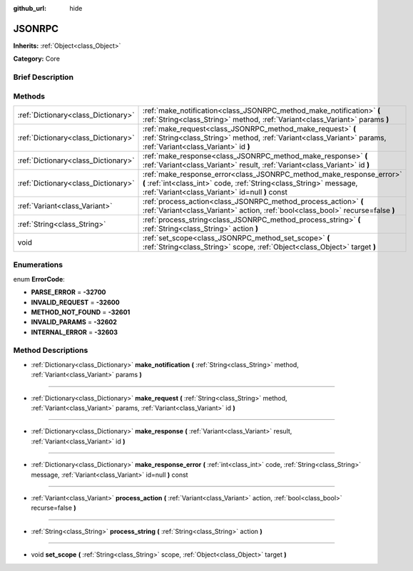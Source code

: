 :github_url: hide

.. Generated automatically by doc/tools/makerst.py in Godot's source tree.
.. DO NOT EDIT THIS FILE, but the JSONRPC.xml source instead.
.. The source is found in doc/classes or modules/<name>/doc_classes.

.. _class_JSONRPC:

JSONRPC
=======

**Inherits:** :ref:`Object<class_Object>`

**Category:** Core

Brief Description
-----------------



Methods
-------

+-------------------------------------+-----------------------------------------------------------------------------------------------------------------------------------------------------------------------------------------------+
| :ref:`Dictionary<class_Dictionary>` | :ref:`make_notification<class_JSONRPC_method_make_notification>` **(** :ref:`String<class_String>` method, :ref:`Variant<class_Variant>` params **)**                                         |
+-------------------------------------+-----------------------------------------------------------------------------------------------------------------------------------------------------------------------------------------------+
| :ref:`Dictionary<class_Dictionary>` | :ref:`make_request<class_JSONRPC_method_make_request>` **(** :ref:`String<class_String>` method, :ref:`Variant<class_Variant>` params, :ref:`Variant<class_Variant>` id **)**                 |
+-------------------------------------+-----------------------------------------------------------------------------------------------------------------------------------------------------------------------------------------------+
| :ref:`Dictionary<class_Dictionary>` | :ref:`make_response<class_JSONRPC_method_make_response>` **(** :ref:`Variant<class_Variant>` result, :ref:`Variant<class_Variant>` id **)**                                                   |
+-------------------------------------+-----------------------------------------------------------------------------------------------------------------------------------------------------------------------------------------------+
| :ref:`Dictionary<class_Dictionary>` | :ref:`make_response_error<class_JSONRPC_method_make_response_error>` **(** :ref:`int<class_int>` code, :ref:`String<class_String>` message, :ref:`Variant<class_Variant>` id=null **)** const |
+-------------------------------------+-----------------------------------------------------------------------------------------------------------------------------------------------------------------------------------------------+
| :ref:`Variant<class_Variant>`       | :ref:`process_action<class_JSONRPC_method_process_action>` **(** :ref:`Variant<class_Variant>` action, :ref:`bool<class_bool>` recurse=false **)**                                            |
+-------------------------------------+-----------------------------------------------------------------------------------------------------------------------------------------------------------------------------------------------+
| :ref:`String<class_String>`         | :ref:`process_string<class_JSONRPC_method_process_string>` **(** :ref:`String<class_String>` action **)**                                                                                     |
+-------------------------------------+-----------------------------------------------------------------------------------------------------------------------------------------------------------------------------------------------+
| void                                | :ref:`set_scope<class_JSONRPC_method_set_scope>` **(** :ref:`String<class_String>` scope, :ref:`Object<class_Object>` target **)**                                                            |
+-------------------------------------+-----------------------------------------------------------------------------------------------------------------------------------------------------------------------------------------------+

Enumerations
------------

.. _enum_JSONRPC_ErrorCode:

.. _class_JSONRPC_constant_PARSE_ERROR:

.. _class_JSONRPC_constant_INVALID_REQUEST:

.. _class_JSONRPC_constant_METHOD_NOT_FOUND:

.. _class_JSONRPC_constant_INVALID_PARAMS:

.. _class_JSONRPC_constant_INTERNAL_ERROR:

enum **ErrorCode**:

- **PARSE_ERROR** = **-32700**

- **INVALID_REQUEST** = **-32600**

- **METHOD_NOT_FOUND** = **-32601**

- **INVALID_PARAMS** = **-32602**

- **INTERNAL_ERROR** = **-32603**

Method Descriptions
-------------------

.. _class_JSONRPC_method_make_notification:

- :ref:`Dictionary<class_Dictionary>` **make_notification** **(** :ref:`String<class_String>` method, :ref:`Variant<class_Variant>` params **)**

----

.. _class_JSONRPC_method_make_request:

- :ref:`Dictionary<class_Dictionary>` **make_request** **(** :ref:`String<class_String>` method, :ref:`Variant<class_Variant>` params, :ref:`Variant<class_Variant>` id **)**

----

.. _class_JSONRPC_method_make_response:

- :ref:`Dictionary<class_Dictionary>` **make_response** **(** :ref:`Variant<class_Variant>` result, :ref:`Variant<class_Variant>` id **)**

----

.. _class_JSONRPC_method_make_response_error:

- :ref:`Dictionary<class_Dictionary>` **make_response_error** **(** :ref:`int<class_int>` code, :ref:`String<class_String>` message, :ref:`Variant<class_Variant>` id=null **)** const

----

.. _class_JSONRPC_method_process_action:

- :ref:`Variant<class_Variant>` **process_action** **(** :ref:`Variant<class_Variant>` action, :ref:`bool<class_bool>` recurse=false **)**

----

.. _class_JSONRPC_method_process_string:

- :ref:`String<class_String>` **process_string** **(** :ref:`String<class_String>` action **)**

----

.. _class_JSONRPC_method_set_scope:

- void **set_scope** **(** :ref:`String<class_String>` scope, :ref:`Object<class_Object>` target **)**

